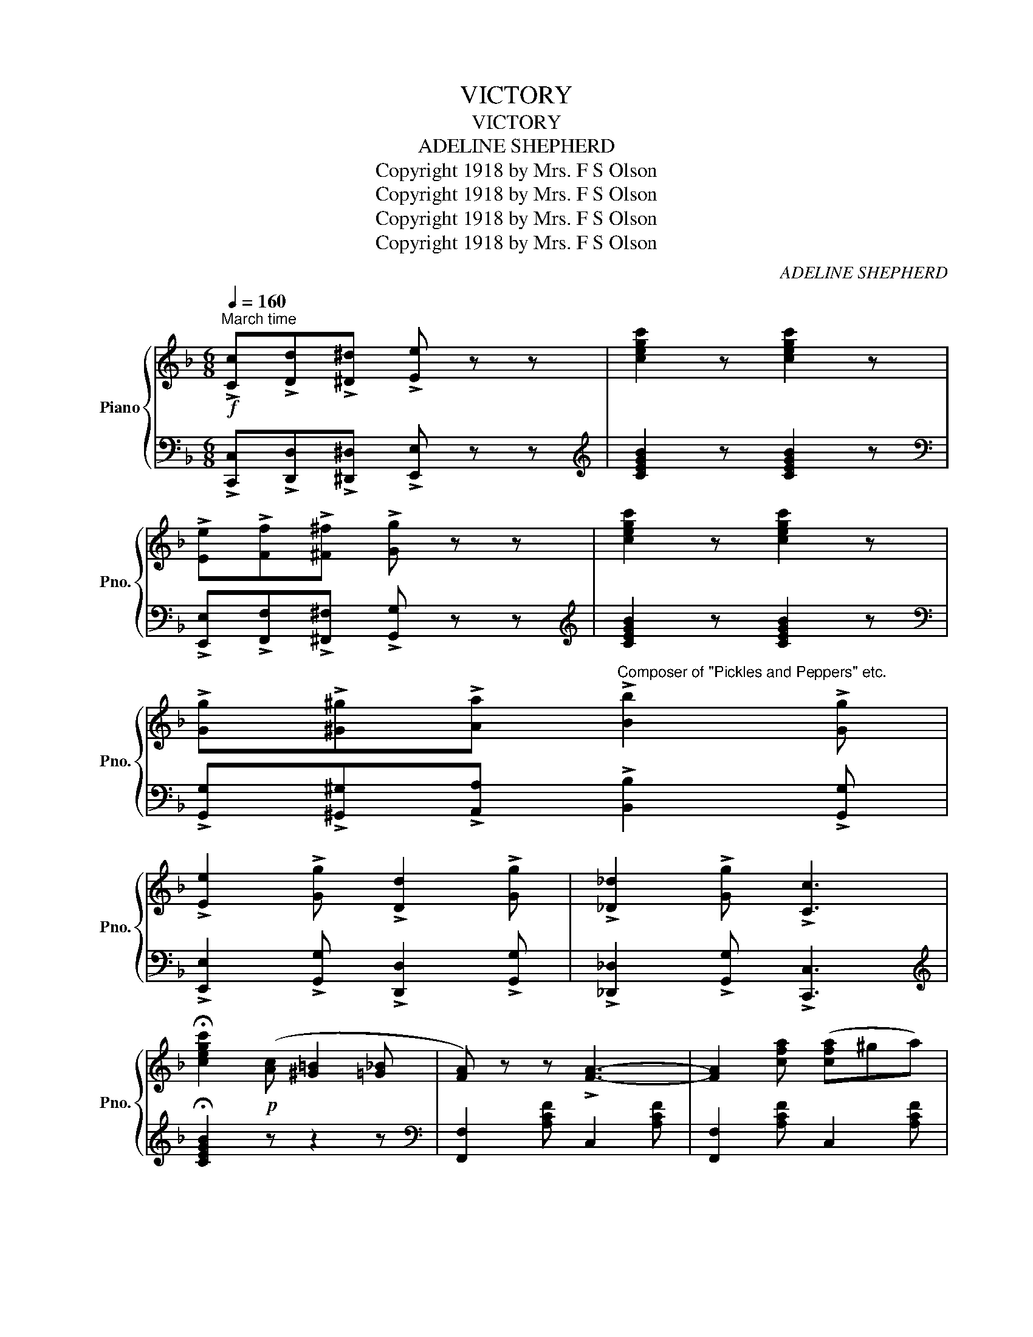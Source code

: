 X:1
T:VICTORY
T:VICTORY
T:ADELINE SHEPHERD
T:Copyright 1918 by Mrs. F S Olson
T:Copyright 1918 by Mrs. F S Olson
T:Copyright 1918 by Mrs. F S Olson
T:Copyright 1918 by Mrs. F S Olson
C:ADELINE SHEPHERD
Z:Copyright 1918 by Mrs. F S Olson
%%score { 1 | 2 }
L:1/8
Q:1/4=160
M:6/8
K:F
V:1 treble nm="Piano" snm="Pno."
V:2 bass 
V:1
"^March time"!f! !>![Cc]!>![Dd]!>![^D^d] !>![Ee] z z | [cegc']2 z [cegc']2 z | %2
 !>![Ee]!>![Ff]!>![^F^f] !>![Gg] z z | [cegc']2 z [cegc']2 z | %4
 !>![Gg]!>![^G^g]!>![Aa]"^Composer of \"Pickles and Peppers\" etc." !>![Bb]2 !>![Gg] | %5
 !>![Ee]2 !>![Gg] !>![Dd]2 !>![Gg] | !>![_D_d]2 !>![Gg] !>![Cc]3 | %7
 !fermata![cegc']2!p! ([Ac] [^G=B]2 [=G_B] | [FA]) z z !>![FA]3- | [FA]2 [cfa] ([cfa]^ga) | %10
 [Acf] z z !>![Acf]3- | [Acf]2 ([fa] [gb]2 [^g=b]) | .c'.f'.c' .a.c'.a | .f.a.f c2 f | c'bg e3- | %15
 e2 ([ce] [df]2 [^d^f] | [eg]) z z !>![eg]3- | [eg]2 [eg] [eg][ea][eb] | [ebd'] z z !>![ebd']3- | %19
 [ebd']2!8va(! [bd'] [be']2 [bf'] | [be'a']3 [be'g']3 | [be']3 [bc']3!8va)! | ac'a f2 f | %23
 c2 c fcB | [FA] z z !>![FA]3- | [FA]2 [cfa] ([cfa]^ga) | [Acf] z z !>![Acf]3- | %27
 [Acf]2 ([fa] [gb]2 [^g=b] | .c').f'.c' .a.c'.a | .f.a.f c2 f |{/f} f'3 [bd']3- | %31
 [bd']2!8va(! [bd'] [bd']^c'[bd'] | [d'f']3 [bd']3- | [bd']2 [d'f'] [d'f'][c'e'][bd'] | %34
 [ac']3 [fa]3- | [fa]2!8va)! [ca] [=B^g]2 [ca] | [ec']3 [db]3 | [ca]3 [Bg]3 | [Af]2 c dcA | %39
 F2 z [FAcf] z z |!mf! [Aa]>[Bb]!<(![=B=b] [cc']>[dd'][ee'] | %41
!8va(! [ff']>[gg'][^g^g'] [aa']>[bb'][=b=b'] | [c'c''][d'd''][aa'] [c'c'']3- | %43
 [c'c'']!<)!!8va)!!p!ab c'd'f | c'bg e3- | ecd edc | faf dzd | czc fcB | %48
!mf! [Aa]>[Bb]!<(![=B=b] [cc']>[dd'][ee'] |!8va(! [ff']>[gg'][^g^g'] [aa']>[bb'][=b=b'] | %50
 [c'c''][d'd''][aa'] [c'c'']3- | [c'c'']!<)!!8va)!!p!ab c'd'f | c'bg e3- | ecd edc | f2 c ffc | %55
 f2 f fe_e ||[K:Bb]!p! [dd']>[ee'][=e=e']!<(! [ff']>[gg'][aa'] | %57
!8va(! [bb']>[c'c''][^c'^c''] [d'd'']>[e'e''][=e'=e''] | [f'f''][g'g''][d'd''] [f'f'']3- | %59
 [f'f'']!<)!!8va)!!p!d'e' f'g'b | f'e'c' a3- | afg agf | bd'b gzg | fzf bfe | %64
!p! [dd']>[ee'][=e=e']!<(! [ff']>[gg'][aa'] | %65
!8va(! [bb']>[c'c''][^c'^c''] [d'd'']>[e'e''][=e'=e''] | [f'f''][g'g''][d'd''] [f'f'']3- | %67
 [f'f'']!<)!!8va)!!p!d'e' f'g'b | f'e'c' a3- | afg agf | b2!f! f bbf | b z z [Bdfb] z || %72
"^TRIO"!ff!!8va(! f | b2 b bfb | d'2 d' d'bd' | f'2 f' f'd'b | f3- f!8va)! z !>![Gg] | %77
 !>![Ff]2 z z2 !>![Gg] | !>![Ff]2 z z2 !>![Gg] | !>![ff']gf _ecA | [Ff][Ff][Ff] [Ff][Ff][Ff] | %81
 [FAcf][FAcf][FAcf] [FAcf][FAcf][FAcf] | [FAcf][FAcf][FAcf] [FAcf][FAcf][FAcf] | %83
 [FAcf][FAcf][FAcf] [FAcf][FAcf][FAcf] |!>(! [FAcf][ff'][ff'] [ff'][ff'][ff']!>)! || %85
!p! [bd']3- [bd'][ad'][gd'] | [fd']3 [db]2 [df] |!8va(! [f'a']3 [e'g']3 | [d'f']3- [d'f']!8va)!ff | %89
 [bd']3- [bd'][ad'][gd'] | [fd']3 [db]2 [df] | [=ebd']3 [eac']3 | [_eac']6 | %93
 [bd']3- [bd'][ad'][gd'] | [fd']3 [db]2 [df] |!8va(! [f'a']3 [e'g']3 | [d'f']3-!8va)! [df]2 f | %97
 [bd']g[bd'] g2 z | [Bd]G[Bd] G2 z | [ef]F[ef] F[ef]F | [Bdfb] z z [Bdfb] z z || %101
[K:Eb][K:bass]!mp! z2 [G,B,E] z2 [G,B,E] | z2 [G,B,E] [G,B,E]z[G,B,E] | z2 [A,CE] z2 [A,CE] | %104
 z2 [G,B,E] [G,B,E]z[G,B,E] |[K:treble]!8va(! [bb']2 [ff'] [ff'][=e=e'][ff'] | %106
 [c'c'']2 [gg'] [gg']2!8va)! e | dfd cec | BB[ab] B2 z |[K:bass]!mp! z2 [G,B,E] z2 [G,B,E] | %110
 z2 [G,B,E] [G,B,E]z[G,B,E] | z2 [A,CE] z2 [A,CE] | z2 [G,B,E] [G,B,E]2[K:treble] !>![B,B] | %113
 !>![Cc]2 !>![Dd] !>![Ee]2 !>![Ff] | !>![^F^f]!>![Gg]!>![Ee] !>![Cc]2 [cc'] | B[ab]B B[ab]B | %116
 [ege']2 ([GB] [^F=A]2 [=F_A] | [EG]) z z [EG]3- | [EG]2 [Beg] ([Beg]^fg) | [GBe] z z !>![GBe]3- | %120
 [GBe]2 ([eg] [fa]2 [^f=a]) | .b.e'.b .g.b.g | .e.g.e .B2 .e | .b.a.g d3- | d2 ([Bd] [ce]2 [^c=e] | %125
 .[df]) z z [df]3- | [df]2 [df] [df][dg][df] | .[dac'] z z [dac']3- | %128
 [dac']2!8va(! ([ac'] [ad']2 [ae'] | [ad'g']3) [ad'f']3 | [ad']3 [ab]3!8va)! | gbg e2 e | %132
 B2 B eBA | [EG] z z !>![EG]3- | [EG]2 [Beg] ([Beg]^fg) | [GBe] z z !>![GBe]3- | %136
 [GBe]2 ([eg] [fa]2 [^f=a]) | .b.e'.b .g.b.g | .e.g.e .B2 .e |{/e} e'3 [ac']3- | %140
 [ac']2!8va(! [ac'] [ac']=bc' | [c'e']3 [ac']3- | [ac']2 [c'e'] [c'e'][bd'][ac'] | [gb]3 [eg]3- | %144
 [eg]2!8va)! [Bg] [=A^f]2 [Bg] | [Bdb]3 [Aca]3 | [GBg]3 [FAf]3 | [EGe]2 [B,B] [Ee][Ee][B,B] | %148
 [Ee] z z [egbe'] z z || %149
V:2
 !>![C,,C,]!>![D,,D,]!>![^D,,^D,] !>![E,,E,] z z |[K:treble] [CEGB]2 z [CEGB]2 z | %2
[K:bass] !>![E,,E,]!>![F,,F,]!>![^F,,^F,] !>![G,,G,] z z |[K:treble] [CEGB]2 z [CEGB]2 z | %4
[K:bass] !>![G,,G,]!>![^G,,^G,]!>![A,,A,] !>![B,,B,]2 !>![G,,G,] | %5
 !>![E,,E,]2 !>![G,,G,] !>![D,,D,]2 !>![G,,G,] | !>![_D,,_D,]2 !>![G,,G,] !>![C,,C,]3 | %7
[K:treble] !fermata![CEGB]2 z z2 z |[K:bass] [F,,F,]2 [A,CF] C,2 [A,CF] | %9
 [F,,F,]2 [A,CF] C,2 [A,CF] | [F,,F,]2 [A,CF] C,2 [A,CF] | [F,,F,]2 [A,CF] C,2 [A,CF] | %12
 [F,,F,]2 [A,CF] C,2 [A,CF] | [F,,F,]2 [A,CF] [A,,A,]2 [_A,,_A,] | [G,,G,]2 [B,CE] C,2 [B,CE] | %15
 [G,,G,]2 [B,CE] C,2 [B,CE] | [G,,G,]2 [B,CE] C,2 [B,CE] | [G,,G,]2 [B,CE] C,2 [B,CE] | %18
 [G,,G,]2 [B,CE] C,2 [B,CE] | [G,,G,]2 [B,CE] C,2 [B,CE] | [G,,G,]2 [B,CE] C,2 [B,CE] | %21
 [G,,G,]2 [B,CE] C,2 [B,CE] | [F,,F,]2 [A,CF] C,2 [A,CF] | [F,,F,]2 [A,CF] C,2 [A,CF] | %24
 [F,,F,]2 [A,CF] C,2 [A,CF] | [F,,F,]2 [A,CF] C,2 [A,CF] | [F,,F,]2 [A,CF] C,2 [A,CF] | %27
 [F,,F,]2 [A,CF] C,2 [A,CF] | [F,,F,]2 [A,CF] C,2 [A,CF] | [F,,F,]2 [A,CF] C,2 [A,CF] | %30
 [B,,,B,,]2 [F,B,D] D,2 [F,B,D] | [B,,,B,,]2 [F,B,D] D,2 [F,B,D] | [B,,,B,,]2 [F,B,D] D,2 [F,B,D] | %33
 [B,,,B,,]2 [F,B,D] D,2 [F,B,D] | [F,,F,]2 [A,CF] [C,,C,]2 [A,CF] | %35
 [F,,F,]2 [A,CF] [C,,C,]2 [A,CF] | [G,,G,]2 [B,CE] C,2 [B,CE] | [G,,G,]2 [B,CE] C,2 [B,CE] | %38
 [F,,F,]2 C DCA, | F,2 z [F,,F,] z z | [F,,F,]2"^cresc" [A,CF] C,2 [A,CF] | %41
 [F,,F,]2 [A,CF] C,2 [A,CF] | [F,,F,]2 [A,CF] C,2 [A,CF] | %43
 [F,,F,]2 [A,CF] !>![A,,A,]2 !>![_A,,_A,] | [G,,G,]2 [B,CE] C,2 [B,CE] | %45
 [G,,G,]2 [B,CE] C,2 [B,CE] | [F,,F,]2 [A,CF] C,2 [A,CF] | [F,,F,]2 [A,CF] C,2 [A,CF] | %48
 [F,,F,]2"^cresc" [A,CF] C,2 [A,CF] | [F,,F,]2 [A,CF] C,2 [A,CF] | [F,,F,]2 [A,CF] C,2 [A,CF] | %51
 [F,,F,]2 [A,CF] !>![A,,A,]2 !>![_A,,_A,] | [G,,G,]2 [B,CE] C,2 [B,CE] | %53
 [G,,G,]2 [B,CE] C,2 [B,CE] | [F,,F,]2 C FFC | F2 F FE_E || %56
[K:Bb] [B,,,B,,]2"^cresc" [F,B,D] F,,2 [F,B,D] | [B,,,B,,]2 [F,B,D] F,,2 [F,B,D] | %58
 [B,,,B,,]2 [F,B,D] F,,2 [F,B,D] | [B,,,B,,]2 [F,B,D] !>![D,,D,]2 !>![_D,,_D,] | %60
 [C,,C,]2 [F,A,E] F,,2 [F,A,E] | [C,,C,]2 [F,A,E] F,,2 [F,A,E] | [B,,,B,,]2 [F,B,D] F,,2 [F,B,D] | %63
 [B,,,B,,]2 [F,B,D] F,,2 [F,B,D] | [B,,,B,,]2"^cresc" [F,B,D] F,,2 [F,B,D] | %65
 [B,,,B,,]2 [F,B,D] F,,2 [F,B,D] | [B,,,B,,]2 [F,B,D] F,,2 [F,B,D] | %67
 [B,,,B,,]2 [F,B,D] !>![D,,D,]2 !>![_D,,_D,] | !>![C,,C,]2 [F,A,E] F,,2 [F,A,E] | %69
 [C,,C,]2 [F,A,E] F,,2 [F,A,E] | [B,,B,]2 F, B,B,F, | B, z z [B,,B,] z || F | B2 B BFB | d2 d dBd | %75
 f2 f fdB | F3- F z z |[K:bass] z z !>![G,G] !>![F,F]2 z | z z !>![G,G] !>![F,F]2 z | [F,A,CE]6- | %80
 [F,A,CE] z z z2 z | !>![F,,F,]3- [F,,F,]!>![G,,G,]!>![^G,,^G,] | %82
 !>![A,,A,]3- [A,,A,]!>![B,,B,]!>![=B,,=B,] | !>![D,D]2 !>![C,C] !>![A,,A,]2 !>![G,,G,] | %84
 !>![F,,F,]2 z z2 z || [B,,,B,,]2 [F,B,D] F,,2 [F,B,D] | [B,,,B,,]2 [F,B,D] D,2 [F,B,D] | %87
 [E,,E,]2 [G,B,E] [G,,G,]2 [G,B,E] | [B,,,B,,]2 [F,B,D] F,,2 [F,B,D] | %89
 [B,,,B,,]2 [F,B,D] F,,2 [F,B,D] | [B,,,B,,]2 [F,B,D] D,2 [F,B,D] | [G,,G,]2 [B,C=E] [B,CE]2 z | %92
 F,,2 [F,A,C_E] [F,A,CE]2 z | [B,,,B,,]2 [F,B,D] F,,2 [F,B,D] | [B,,,B,,]2 [F,B,D] D,2 [F,B,D] | %95
 [E,,E,]2 [G,B,E] [G,,G,]2 [G,B,E] | [B,,,B,,]2 [F,B,D] F,,2 z |[K:treble] [Gd]2 [Gd] [Gd]2 z | %98
[K:bass] [G,D]2 [G,D] [G,D]2 z | [F,,F,]2 [E,,E,] [D,,D,]2 [C,,C,] | [B,,,B,,] z z [B,,,B,,] z z || %101
[K:Eb] !>!E,,3 !>!G,,3 | !>!B,,3- B,,!>!=A,,!>!B,, | !>!C,3 !>!E,3 | !>!B,,6 | %105
 [B,,,B,,]2 [A,B,D] [A,B,D]2 z | [E,,E,]2 [G,B,E] [G,B,E]2 z | [F,,,F,,]2 [F,B,D] F,,2 [F,=A,E] | %108
 B,,2 [F,B,D] [F,B,D]2 z | !>!E,,3 !>!G,,3 | !>!B,,3- B,,!>!=A,,!>!B,, | !>!C,3 !>!E,3 | %112
 !>!B,,3- B,,2 !>![B,,,B,,] | !>![C,,C,]2 !>![D,,D,] !>![E,,E,]2 !>![F,,F,] | %114
 !>![^F,,^F,]!>![G,,G,]!>![E,,E,] !>![C,,C,]2 z | [B,,B,]2 [A,,A,] [G,,G,]2 [F,,F,] | %116
 [E,,E,]2 z z2 z | [E,,E,]2 [G,B,E] [B,,,B,,]2 [G,B,E] | [E,,E,]2 [G,B,E] [B,,,B,,]2 [G,B,E] | %119
 [E,,E,]2 [G,B,E] [B,,,B,,]2 [G,B,E] | [E,,E,]2 [G,B,E] [B,,,B,,]2 [G,B,E] | %121
 [E,,E,]2 [G,B,E] [B,,,B,,]2 [G,B,E] | [E,,E,]2 [G,B,E] !>![G,,G,]2 !>![_G,,_G,] | %123
 !>![F,,F,]2 [A,B,D] B,,2 [A,B,D] | [F,,F,]2 [A,B,D] B,,2 [A,B,D] | [F,,F,]2 [A,B,D] B,,2 [A,B,D] | %126
 [F,,F,]2 [A,B,D] B,,2 [A,B,D] | [F,,F,]2 [A,B,D] B,,2 [A,B,D] | [F,,F,]2 [A,B,D] B,,2 [A,B,D] | %129
 [F,,F,]2 [A,B,D] B,,2 [A,B,D] | [F,,F,]2 [A,B,D] B,,2 [A,B,D] | [E,,E,]2 [G,B,E] B,,2 [G,B,E] | %132
 [E,,E,]2 [G,B,E] B,,2 [G,B,E] | [E,,E,]2 [G,B,E] B,,2 [G,B,E] | [E,,E,]2 [G,B,E] B,,2 [G,B,E] | %135
 [E,,E,]2 [G,B,E] B,,2 [G,B,E] | [E,,E,]2 [G,B,E] B,,2 [G,B,E] | [E,,E,]2 [G,B,E] B,,2 [G,B,E] | %138
 [E,,E,]2 [G,B,E] B,,2 [G,B,E] | [A,,,A,,]2 [E,A,C] C,2 [E,A,C] | [A,,,A,,]2 [E,A,C] C,2 [E,A,C] | %141
 [A,,,A,,]2 [E,A,C] C,2 [E,A,C] | [A,,,A,,]2 [E,A,C] C,2 [E,A,C] | %143
 [E,,E,]2 [G,B,E] [B,,,B,,]2 [G,B,E] | [E,,E,]2 [G,B,E] [B,,,B,,]2 [G,B,E] | %145
 [F,,F,]2 [A,B,D] [B,,,B,,]2 [A,B,D] | [F,,F,]2 [A,B,D] [B,,,B,,]2 [A,B,D] | %147
 [E,,E,]2 !>![B,,,B,,] [E,,E,]2 !>![B,,,B,,] | [E,,E,] z z [E,,E,] z z || %149

